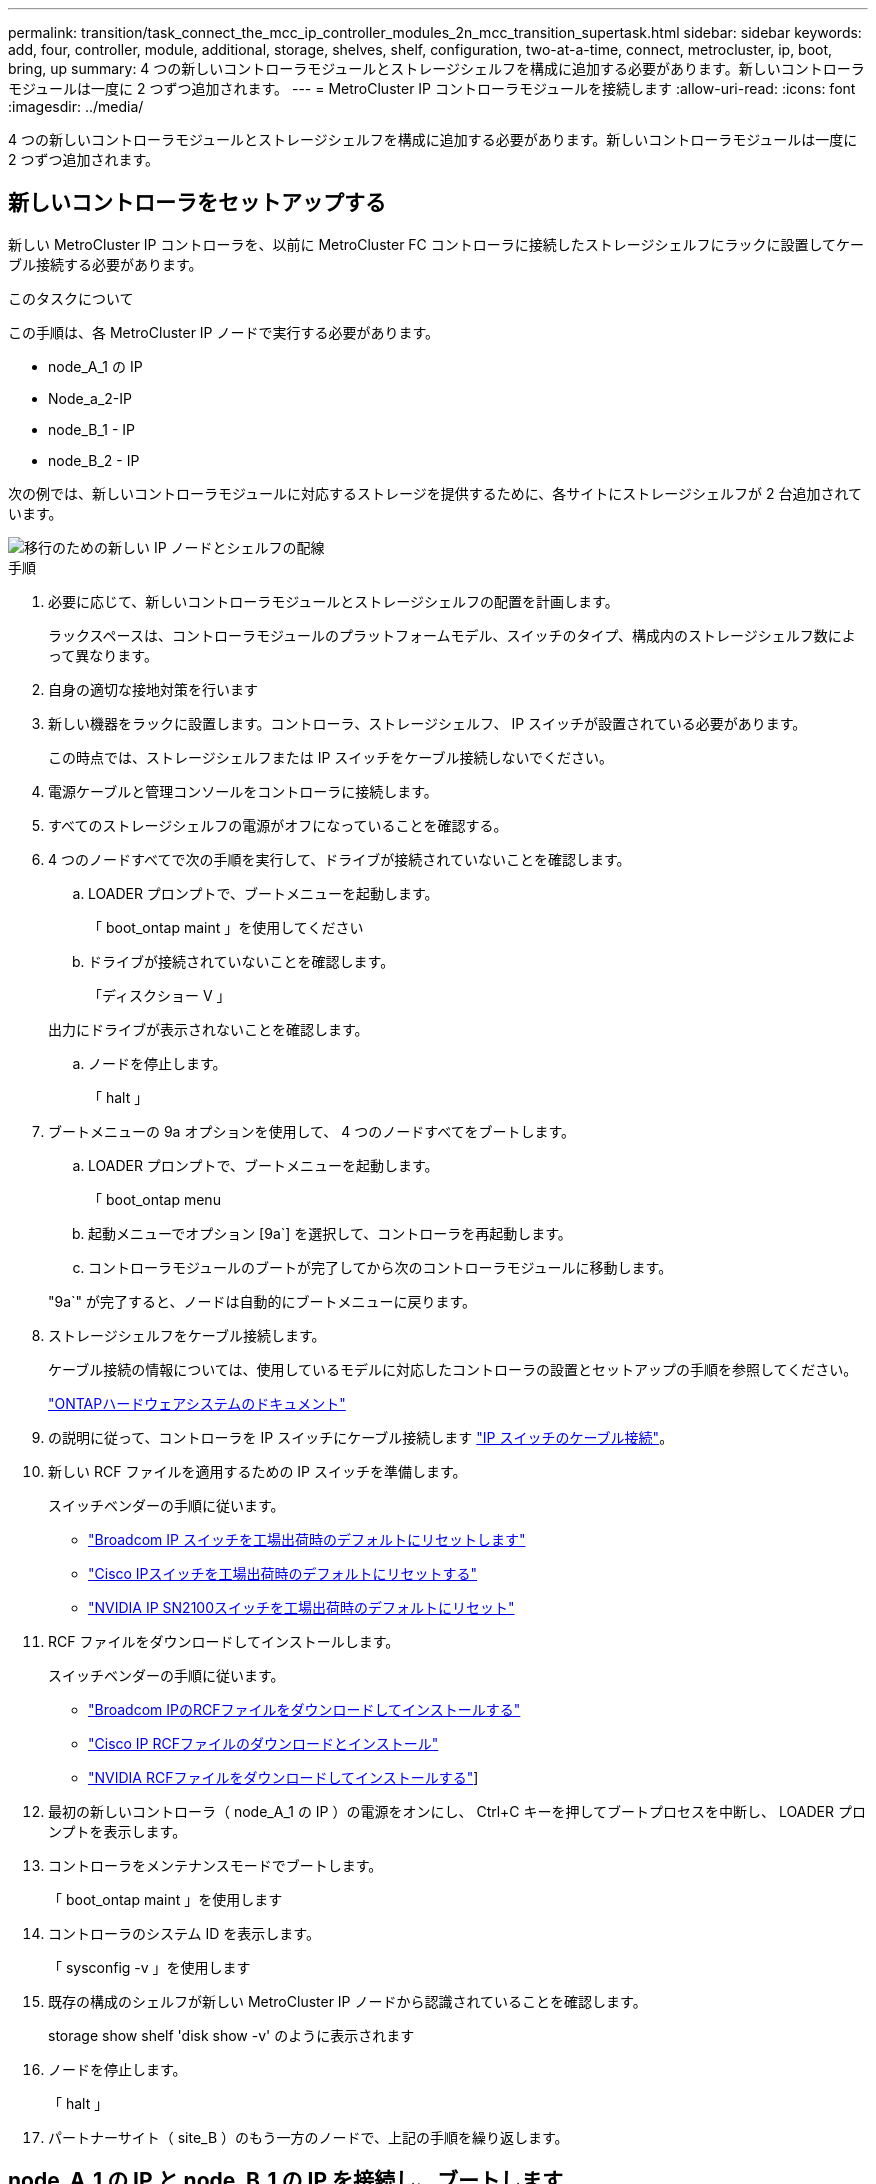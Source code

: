 ---
permalink: transition/task_connect_the_mcc_ip_controller_modules_2n_mcc_transition_supertask.html 
sidebar: sidebar 
keywords: add, four, controller, module, additional, storage, shelves, shelf, configuration, two-at-a-time, connect, metrocluster, ip, boot, bring, up 
summary: 4 つの新しいコントローラモジュールとストレージシェルフを構成に追加する必要があります。新しいコントローラモジュールは一度に 2 つずつ追加されます。 
---
= MetroCluster IP コントローラモジュールを接続します
:allow-uri-read: 
:icons: font
:imagesdir: ../media/


[role="lead"]
4 つの新しいコントローラモジュールとストレージシェルフを構成に追加する必要があります。新しいコントローラモジュールは一度に 2 つずつ追加されます。



== 新しいコントローラをセットアップする

新しい MetroCluster IP コントローラを、以前に MetroCluster FC コントローラに接続したストレージシェルフにラックに設置してケーブル接続する必要があります。

.このタスクについて
この手順は、各 MetroCluster IP ノードで実行する必要があります。

* node_A_1 の IP
* Node_a_2-IP
* node_B_1 - IP
* node_B_2 - IP


次の例では、新しいコントローラモジュールに対応するストレージを提供するために、各サイトにストレージシェルフが 2 台追加されています。

image::../media/transition_2n_4_new_ip_nodes_and_shelves.png[移行のための新しい IP ノードとシェルフの配線]

.手順
. 必要に応じて、新しいコントローラモジュールとストレージシェルフの配置を計画します。
+
ラックスペースは、コントローラモジュールのプラットフォームモデル、スイッチのタイプ、構成内のストレージシェルフ数によって異なります。

. 自身の適切な接地対策を行います
. 新しい機器をラックに設置します。コントローラ、ストレージシェルフ、 IP スイッチが設置されている必要があります。
+
この時点では、ストレージシェルフまたは IP スイッチをケーブル接続しないでください。

. 電源ケーブルと管理コンソールをコントローラに接続します。
. すべてのストレージシェルフの電源がオフになっていることを確認する。
. 4 つのノードすべてで次の手順を実行して、ドライブが接続されていないことを確認します。
+
.. LOADER プロンプトで、ブートメニューを起動します。
+
「 boot_ontap maint 」を使用してください

.. ドライブが接続されていないことを確認します。
+
「ディスクショー V 」

+
出力にドライブが表示されないことを確認します。

.. ノードを停止します。
+
「 halt 」



. ブートメニューの 9a オプションを使用して、 4 つのノードすべてをブートします。
+
.. LOADER プロンプトで、ブートメニューを起動します。
+
「 boot_ontap menu

.. 起動メニューでオプション [9a`] を選択して、コントローラを再起動します。
.. コントローラモジュールのブートが完了してから次のコントローラモジュールに移動します。


+
"9a`" が完了すると、ノードは自動的にブートメニューに戻ります。

. ストレージシェルフをケーブル接続します。
+
ケーブル接続の情報については、使用しているモデルに対応したコントローラの設置とセットアップの手順を参照してください。

+
https://docs.netapp.com/platstor/index.jsp["ONTAPハードウェアシステムのドキュメント"^]

. の説明に従って、コントローラを IP スイッチにケーブル接続します link:../install-ip/using_rcf_generator.html["IP スイッチのケーブル接続"]。
. 新しい RCF ファイルを適用するための IP スイッチを準備します。
+
スイッチベンダーの手順に従います。

+
** link:../install-ip/task_switch_config_broadcom.html#resetting-the-broadcom-ip-switch-to-factory-defaults["Broadcom IP スイッチを工場出荷時のデフォルトにリセットします"]
** link:../install-ip/task_switch_config_cisco.html#resetting-the-cisco-ip-switch-to-factory-defaults["Cisco IPスイッチを工場出荷時のデフォルトにリセットする"]
** link:../install-ip/task_switch_config_nvidia.html#reset-the-nvidia-ip-sn2100-switch-to-factory-defaults["NVIDIA IP SN2100スイッチを工場出荷時のデフォルトにリセット"]


. RCF ファイルをダウンロードしてインストールします。
+
スイッチベンダーの手順に従います。

+
** link:../install-ip/task_switch_config_broadcom.html["Broadcom IPのRCFファイルをダウンロードしてインストールする"]
** link:../install-ip/task_switch_config_cisco.html["Cisco IP RCFファイルのダウンロードとインストール"]
** link:../install-ip/task_switch_config_nvidia.html#download-and-install-the-nvidia-rcf-files["NVIDIA RCFファイルをダウンロードしてインストールする"]]


. 最初の新しいコントローラ（ node_A_1 の IP ）の電源をオンにし、 Ctrl+C キーを押してブートプロセスを中断し、 LOADER プロンプトを表示します。
. コントローラをメンテナンスモードでブートします。
+
「 boot_ontap maint 」を使用します

. コントローラのシステム ID を表示します。
+
「 sysconfig -v 」を使用します

. 既存の構成のシェルフが新しい MetroCluster IP ノードから認識されていることを確認します。
+
storage show shelf 'disk show -v' のように表示されます

. ノードを停止します。
+
「 halt 」

. パートナーサイト（ site_B ）のもう一方のノードで、上記の手順を繰り返します。




== node_A_1 の IP と node_B_1 の IP を接続し、ブートします

MetroCluster IP コントローラと IP スイッチを接続したら、 node_A_1 の IP と node_B_1 の IP を移行してブートします。



=== node_A_1 の IP を起動しています

正しい移行オプションを使用してノードをブートする必要があります。

.手順
. node_A_1 の IP をブートメニューでブートします。
+
「 boot_ontap menu

. 問題ブートメニュープロンプトで次のコマンドを実行して移行を開始します。
+
「 boot_after_MCC_transition 」を参照してください

+
** このコマンドは、 node_A_1 の FC が所有するすべてのディスクを node_A_1 の IP に再割り当てします。
+
*** node_A_1 - FC ディスクが node_A_1 の IP に割り当てられます
*** node_B_1 - FC ディスクが node_B_1 の IP に割り当てられます


** また、 MetroCluster IP ノードが ONTAP プロンプトからブートできるように、このコマンドを使用すると、必要な他のシステム ID の再割り当ても自動的に行われます。
** boot_after_MCC_transition コマンドが何らかの理由で失敗した場合は、ブートメニューから再実行する必要があります。
+
[NOTE]
====
*** 次のプロンプトが表示されたら、 Ctrl+C キーを押して続行します。MCC DR の状態を確認しています ... [Ctrl + C （履歴書）、 S （ステータス）、 L （リンク） ] _ を入力します
*** ルートボリュームが暗号化されている場合、ノードは次のメッセージで停止します。ルートボリュームが暗号化されており（ NetApp Volume Encryption ）、キーのインポートに失敗したため、システムを停止します。このクラスタに外部（ KMIP ）キー管理ツールが設定されている場合は、キーサーバの健常性を確認します。


====
+
[listing]
----

Please choose one of the following:
(1) Normal Boot.
(2) Boot without /etc/rc.
(3) Change password.
(4) Clean configuration and initialize all disks.
(5) Maintenance mode boot.
(6) Update flash from backup config.
(7) Install new software first.
(8) Reboot node.
(9) Configure Advanced Drive Partitioning. Selection (1-9)? `boot_after_mcc_transition`
This will replace all flash-based configuration with the last backup to disks. Are you sure you want to continue?: yes

MetroCluster Transition: Name of the MetroCluster FC node: `node_A_1-FC`
MetroCluster Transition: Please confirm if this is the correct value [yes|no]:? y
MetroCluster Transition: Disaster Recovery partner sysid of MetroCluster FC node node_A_1-FC: `systemID-of-node_B_1-FC`
MetroCluster Transition: Please confirm if this is the correct value [yes|no]:? y
MetroCluster Transition: Disaster Recovery partner sysid of local MetroCluster IP node: `systemID-of-node_B_1-IP`
MetroCluster Transition: Please confirm if this is the correct value [yes|no]:? y
----


. データボリュームが暗号化されている場合は、キー管理設定に対応したコマンドを使用してキーをリストアします。
+
[cols="1,2"]
|===


| 使用するポート | 使用するコマンド 


 a| 
* オンボードキー管理 *
 a| 
「セキュリティキーマネージャオンボード同期」

詳細については、を参照してください https://docs.netapp.com/ontap-9/topic/com.netapp.doc.pow-nve/GUID-E4AB2ED4-9227-4974-A311-13036EB43A3D.html["オンボードキー管理の暗号化キーのリストア"^]。



 a| 
* 外部キー管理 *
 a| 
'security key-manager key query -node node-name

詳細については、を参照してください https://docs.netapp.com/ontap-9/topic/com.netapp.doc.pow-nve/GUID-32DA96C3-9B04-4401-92B8-EAF323C3C863.html["外部キー管理の暗号化キーのリストア"^]。

|===
. ルートボリュームが暗号化されている場合は、の手順を使用します link:../transition/task_connect_the_mcc_ip_controller_modules_2n_mcc_transition_supertask.html#recovering-key-management-if-the-root-volume-is-encrypted["ルートボリュームが暗号化されている場合のキー管理のリカバリ"]。




=== ルートボリュームが暗号化されている場合のキー管理のリカバリ

ルートボリュームが暗号化されている場合は、特別なブートコマンドを使用してキー管理をリストアする必要があります。

.作業を開始する前に
パスフレーズを事前に収集しておく必要があります。

.手順
. オンボードキー管理を使用している場合は、次の手順を実行して構成をリストアします。
+
.. LOADER プロンプトで、ブートメニューを表示します。
+
「 boot_ontap menu

.. ブート・メニューからオプション（ 10 ） Set onboard key management recovery secrets （オンボード・キー管理リカバリシークレットの設定）を選択します
+
プロンプトに従って応答します。

+
[listing]
----
This option must be used only in disaster recovery procedures. Are you sure? (y or n): y
Enter the passphrase for onboard key management: passphrase
Enter the passphrase again to confirm: passphrase

Enter the backup data: backup-key
----
+
システムがブートしてブートメニューが表示されます。

.. ブート・メニューでオプション「 6` 」を入力します。
+
プロンプトに従って応答します。

+
[listing]
----
This will replace all flash-based configuration with the last backup to
disks. Are you sure you want to continue?: y

Following this, the system will reboot a few times and the following prompt will be available continue by saying y

WARNING: System ID mismatch. This usually occurs when replacing a boot device or NVRAM cards!
Override system ID? {y|n} y
----
+
リブートが完了すると、システムに LOADER プロンプトが表示されます。

.. LOADER プロンプトで、ブートメニューを表示します。
+
「 boot_ontap menu

.. もう一度 ' ブート・メニューからオプション（ 10 ） Set onboard key management recovery secrets （オンボード・キー管理リカバリシークレットの設定）を選択します
+
プロンプトに従って応答します。

+
[listing]
----
This option must be used only in disaster recovery procedures. Are you sure? (y or n): `y`
Enter the passphrase for onboard key management: `passphrase`
Enter the passphrase again to confirm:`passphrase`

Enter the backup data:`backup-key`
----
+
システムがブートしてブートメニューが表示されます。

.. ブート・メニューでオプション「 1 」を入力します。
+
次のプロンプトが表示された場合は、 Ctrl+C キーを押してプロセスを再開できます。

+
....
 Checking MCC DR state... [enter Ctrl-C(resume), S(status), L(link)]
....
+
システムが ONTAP プロンプトでブートします。

.. オンボードキー管理をリストアします。
+
「セキュリティキーマネージャオンボード同期」

+
前の手順で収集したパスフレーズを使用して、必要に応じてプロンプトに応答します。

+
[listing]
----
cluster_A::> security key-manager onboard sync
Enter the cluster-wide passphrase for onboard key management in Vserver "cluster_A":: passphrase
----


. 外部キー管理を使用している場合は、次の手順を実行して設定をリストアします。
+
.. 必要な bootargs を設定します。
+
setsetenv bootarg.kmip.init.ipaddr ip-address

+
setsetenv bootarg.kmip.init.netmask netmask

+
setsetenv bootarg.kmip.init.gateway gateway-address

+
setsetenv bootarg.kmip.init.interface interface-id`

.. LOADER プロンプトで、ブートメニューを表示します。
+
「 boot_ontap menu

.. ブート・メニューからオプション（ 11 ） Configure node for external key management （外部キー管理用のノードの設定）を選択します
+
システムがブートしてブートメニューが表示されます。

.. ブート・メニューでオプション「 6` 」を入力します。
+
システムが何度もブートします。起動プロセスを続行するかどうかを確認するメッセージが表示されたら、肯定応答を返すことができます。

+
リブートが完了すると、システムに LOADER プロンプトが表示されます。

.. 必要な bootargs を設定します。
+
setsetenv bootarg.kmip.init.ipaddr ip-address

+
setsetenv bootarg.kmip.init.netmask netmask

+
setsetenv bootarg.kmip.init.gateway gateway-address

+
setsetenv bootarg.kmip.init.interface interface-id`

.. LOADER プロンプトで、ブートメニューを表示します。
+
「 boot_ontap menu

.. ブート・メニューからオプション（ 11 ） Configure node for external key management を再度選択し ' 必要に応じてプロンプトに応答します
+
システムがブートしてブートメニューが表示されます。

.. 外部キー管理をリストアします。
+
「セキュリティキーマネージャの外部リストア」







=== ネットワーク設定を作成しています

FC ノードの設定に一致するネットワーク設定を作成する必要があります。これは、 MetroCluster の IP ノードがブート時に同じ設定を再生するためです。つまり、 node_A_1 の IP ブートと node_B_1 の IP ブート時に、 ONTAP は node_A_1 の FC と node_B_1 の FC で使用されていたポートで LIF をホストしようとします。

.このタスクについて
ネットワーク設定を作成するときは、で作成したプランを使用してください link:concept_requirements_for_fc_to_ip_transition_2n_mcc_transition.html["MetroCluster FC ノードから MetroCluster IP ノードへのポートのマッピング"] を参照してください。


NOTE: MetroCluster IP ノードの設定が完了したら、データ LIF を稼働するために追加の設定が必要になる場合があります。

.手順
. すべてのクラスタポートが適切なブロードキャストドメインに属していることを確認します。
+
クラスタ LIF を作成するには、クラスタ IPspace とクラスタブロードキャストドメインが必要です

+
.. IP スペースを表示します。
+
network ipspace show

.. IP スペースを作成し、必要に応じてクラスタポートを割り当てます。
+
http://docs.netapp.com/ontap-9/topic/com.netapp.doc.dot-cm-nmg/GUID-69120CF0-F188-434F-913E-33ACB8751A5D.html["IPspace の設定（クラスタ管理者のみ）"^]

.. ブロードキャストドメインを表示します。
+
「 network port broadcast-domain show 」

.. 必要に応じて、ブロードキャストドメインにクラスタポートを追加します。
+
https://docs.netapp.com/ontap-9/topic/com.netapp.doc.dot-cm-nmg/GUID-003BDFCD-58A3-46C9-BF0C-BA1D1D1475F9.html["ブロードキャストドメインのポートの追加と削除"^]

.. 必要に応じて、 VLAN とインターフェイスグループを再作成します。
+
VLAN およびインターフェイスグループのメンバーシップは、古いノードと異なる場合があります。

+
https://docs.netapp.com/ontap-9/topic/com.netapp.doc.dot-cm-nmg/GUID-8929FCE2-5888-4051-B8C0-E27CAF3F2A63.html["VLAN を作成する"^]

+
https://docs.netapp.com/ontap-9/topic/com.netapp.doc.dot-cm-nmg/GUID-DBC9DEE2-EAB7-430A-A773-4E3420EE2AA1.html["物理ポートを組み合わせたインターフェイスグループの作成"^]



. ポートおよびブロードキャストドメインに対して MTU 設定が正しく設定されていることを確認し、次のコマンドを使用して変更を加えます。
+
「 network port broadcast-domain show 」

+
「 network port broadcast-domain modify -broadcast-domain _bcastdomainname _ -mtu_mtu_value_`





=== クラスタポートとクラスタ LIF をセットアップする

クラスタポートと LIF をセットアップする必要があります。ルートアグリゲートでブートされたサイト A のノードで、次の手順を実行する必要があります。

.手順
. 目的のクラスタポートを使用して LIF のリストを特定します。
+
network interface show -curr-node portname

+
network interface show -home-node portname

. 各クラスタポートについて、そのポートのいずれかの LIF のホームポートを別のポートに変更します。
+
.. advanced 権限モードに切り替え、続行するかどうかを尋ねられたら「 y 」と入力します。
+
'set priv advanced'

.. 変更する LIF がデータ LIF である場合は、次の手順を実行します。
+
「 vserver config override command 」 network interface modify -lif lif_name _ -vserver _vservername_-home-node _new-datahomeport_ 」という形式で指定します

.. LIF がデータ LIF でない場合は、次の手順を実行します。
+
'network interface modify -lif lif_lifname_-vservername_-home-node home_port_datahome_port_`

.. 変更した LIF をホームポートにリバートします。
+
「 network interface revert * -vserver_vserver_name _ 」のように指定します

.. クラスタポートに LIF がないことを確認します。
+
network interface show -curr-node Curr -port_portname _

+
'network interface show -home-node port_portname _`

.. 現在のブロードキャストドメインからポートを削除します。
+
「 network port broadcast-domain remove-ports 」 -ipspacename --broadcast-domain_bcastdomainname -- ports_node_name : port_name_`

.. クラスタの IPspace とブロードキャストドメインにポートを追加します。
+
「 network port broadcast-domain add-ports -ipspace Cluster -broadcast-domain Cluster -ports_node_name ： port_name_`

.. ポートのロールが変更されたことを確認します。「 network port show 」
.. クラスタポートごとに上記の手順を繰り返します。
.. admin モードに戻ります。
+
'set priv admin' のように設定します



. 新しいクラスタポートにクラスタ LIF を作成します。
+
.. クラスタ LIF のリンクローカルアドレスを使用して自動設定を行うには、次のコマンドを使用します。
+
「 network interface create -vserver Cluster -lif cluster_lifname 」 -service-policy_default_cluster_-home-node _a1name __ -home-port cluster port -auto true 」のように指定します

.. クラスタ LIF に静的 IP アドレスを割り当てるには、次のコマンドを使用します。
+
「 network interface create -vserver Cluster -lif cluster_lifname __ service-policy default -cluster-home-node-a1name_-home-node _clusterport_-address _ip-address_netmask_-status-admin up







=== LIF の構成を確認しています

古いコントローラからのストレージの移動後も、ノード管理 LIF 、クラスタ管理 LIF 、およびクラスタ間 LIF が残ったままです。必要に応じて、 LIF を適切なポートに移動する必要があります。

.手順
. 管理 LIF とクラスタ管理 LIF がすでに目的のポートにあるかどうかを確認します。
+
「 network interface show -service -policy default -management 」を参照してください

+
「 network interface show -service -policy default -intercluster 」のように表示されます

+
LIF が目的のポートに接続されている場合は、このタスクの残りの手順を省略して次の手順に進むことができます。

. 目的のポートにないノード、クラスタ管理、またはクラスタ間 LIF のそれぞれについて、そのポートのいずれかの LIF のホームポートを別のポートに変更します。
+
.. 目的のポートでホストされている LIF を別のポートに移動することにより、目的のポートを転用します。
+
「 vserver config override command 」 network interface modify -lif lif_name _ -vserver _vservername_-home-node _new-datahomeport_ 」という形式で指定します

.. 変更した LIF を新しいホームポートにリバートします。
+
vserver config override -command 「 network interface revert -lif lifname _ -vservername 」のように入力します

.. 適切な IPspace とブロードキャストドメインにないポートがある場合は、現在の IPspace とブロードキャストドメインからそのポートを削除します。
+
「 network port broadcast-domain remove-ports - ipspace_current - broadcast-domain_current - broadcast-domain_Ports_controller-name ： current-port_`

.. 目的のポートを適切な IPspace とブロードキャストドメインに移動します。
+
「 network port broadcast-domain add -ports -ipspace_new-ipspace 」 -broadcast-domain _new-broadcast-domain _ports_port_name ： new-port _`

.. ポートのロールが変更されたことを確認します。
+
「 network port show 」のように表示されます

.. ポートごとに上記の手順を繰り返します。


. ノード、クラスタ管理 LIF 、およびクラスタ間 LIF を目的のポートに移動します。
+
.. LIF のホームポートを変更します。
+
「 network interface modify -vserver _ -lif _node-mgmt_-home-node _homenode _ 」を入力します

.. LIF を新しいホームポートにリバートします。
+
'network interface revert -lif LIF_name -vserver_mgmt_' ： vserver_vservername_`

.. クラスタ管理 LIF のホームポートを変更します。
+
「 network interface modify -vserver _ -lif クラスター -mgmt -lif-lif-name _ -home-port_port_-home-node _homenode _ 」と入力します

.. クラスタ管理 LIF を新しいホームポートにリバートします。
+
「 network interface revert -lif cluster_mgmt -lif-name _ -vservername_` 」のようになります

.. クラスタ間 LIF のホームポートを変更します。
+
「 network interface modify -vserver _ -lif _ intercluster -lif-name _ -home-nodename_home-port_nodename __ home_port_port_`

.. クラスタ間 LIF を新しいホームポートにリバートします。
+
「 network interface revert -lif lif_intercluster-lif-name _ -vservername_` 」のように入力します







== node_B_2 と node_B_2 の IP を起動しています

各サイトで新しい MetroCluster IP ノードを起動して設定し、各サイトに HA ペアを作成する必要があります。



=== node_B_2 と node_B_2 の IP を起動しています

新しいコントローラモジュールは、ブートメニューの適切なオプションを使用して、一度に 1 つずつブートする必要があります。

.このタスクについて
この手順では、 2 つの新しいノードをブートして、 2 ノード構成を 4 ノード構成に拡張します。

これらの手順は、次のノードで実行します。

* Node_a_2-IP
* node_B_2 - IP


image::../media/transition_2n_booting_a_2_and_b_2.png[移行中に新しい IP ノードを起動する]

.手順
. ブート・オプション「 9C 」を使用して、新しいノードをブートします。
+
[listing]
----
Please choose one of the following:
(1) Normal Boot.
(2) Boot without /etc/rc.
(3) Change password.
(4) Clean configuration and initialize all disks.
(5) Maintenance mode boot.
(6) Update flash from backup config.
(7) Install new software first.
(8) Reboot node.
(9) Configure Advanced Drive Partitioning. Selection (1-9)? 9c
----
+
ノードの初期化とブートは、次のようなノードセットアップウィザードで実行されます。

+
[listing]
----
Welcome to node setup
You can enter the following commands at any time:
"help" or "?" - if you want to have a question clarified,
"back" - if you want to change previously answered questions, and
"exit" or "quit" - if you want to quit the setup wizard.
Any changes you made before quitting will be saved.
To accept a default or omit a question, do not enter a value. .
.
.
----
+
オプション "9C`" が正常に実行されない場合は ' データ損失の可能性を避けるため ' 次の手順に従います

+
** オプション 9a は実行しないでください。
** 元の MetroCluster FC 構成（ shelf_A_1 、 shelf_A_2 、 shelf_B_1 、 shelf_B_2 ）のデータが格納されている既存のシェルフを物理的に取り外します。
** 技術情報アーティクルを参照して、テクニカルサポートに連絡してください https://kb.netapp.com/Advice_and_Troubleshooting/Data_Protection_and_Security/MetroCluster/MetroCluster_FC_to_IP_transition_-_Option_9c_Failing["MetroCluster FC から IP への移行 - オプション 9C が失敗しました"^]。
+
https://mysupport.netapp.com/site/global/dashboard["ネットアップサポート"^]



. ウィザードの指示に従って、 AutoSupport ツールを有効にします。
. プロンプトに従ってノード管理インターフェイスを設定します。
+
[listing]
----
Enter the node management interface port: [e0M]:
Enter the node management interface IP address: 10.228.160.229
Enter the node management interface netmask: 225.225.252.0
Enter the node management interface default gateway: 10.228.160.1
----
. ストレージフェイルオーバーモードが HA に設定されていることを確認します。
+
「 storage failover show -fields mode 」を選択します

+
モードが HA でない場合は、設定します。

+
「 storage failover modify -mode ha -node _localhost_` 」です

+
変更を有効にするには、ノードをリブートする必要があります。

. クラスタ内のポートの一覧を表示します。
+
「 network port show 」のように表示されます

+
コマンド構文全体については、マニュアルページを参照してください。

+
次の例は、 cluster01 内のネットワークポートを示しています。

+
[listing]
----

cluster01::> network port show
                                                             Speed (Mbps)
Node   Port      IPspace      Broadcast Domain Link   MTU    Admin/Oper
------ --------- ------------ ---------------- ----- ------- ------------
cluster01-01
       e0a       Cluster      Cluster          up     1500   auto/1000
       e0b       Cluster      Cluster          up     1500   auto/1000
       e0c       Default      Default          up     1500   auto/1000
       e0d       Default      Default          up     1500   auto/1000
       e0e       Default      Default          up     1500   auto/1000
       e0f       Default      Default          up     1500   auto/1000
cluster01-02
       e0a       Cluster      Cluster          up     1500   auto/1000
       e0b       Cluster      Cluster          up     1500   auto/1000
       e0c       Default      Default          up     1500   auto/1000
       e0d       Default      Default          up     1500   auto/1000
       e0e       Default      Default          up     1500   auto/1000
       e0f       Default      Default          up     1500   auto/1000
----
. ノードのセットアップウィザードを終了します。
+
「 exit

. admin ユーザ名を使用して admin アカウントにログインします。
. クラスタセットアップウィザードを使用して既存のクラスタに参加する。
+
[listing]
----
:> cluster setup
Welcome to the cluster setup wizard.
You can enter the following commands at any time:
"help" or "?" - if you want to have a question clarified,
"back" - if you want to change previously answered questions, and "exit" or "quit" - if you want to quit the cluster setup wizard.
Any changes you made before quitting will be saved.
You can return to cluster setup at any time by typing "cluster setup". To accept a default or omit a question, do not enter a value.
Do you want to create a new cluster or join an existing cluster?
{create, join}:
join
----
. クラスタセットアップウィザードが完了したら、次のコマンドを入力して、クラスタがアクティブで、ノードが正常であることを確認します。
+
「 cluster show 」を参照してください

. ディスクの自動割り当てを無効にする：
+
storage disk option modify -autoassign off -node node_name IP

. 暗号化を使用する場合は、キー管理設定に対応したコマンドを使用してキーをリストアします。
+
[cols="1,2"]
|===


| 使用するポート | 使用するコマンド 


 a| 
* オンボードキー管理 *
 a| 
「セキュリティキーマネージャオンボード同期」

詳細については、を参照してください https://docs.netapp.com/ontap-9/topic/com.netapp.doc.pow-nve/GUID-E4AB2ED4-9227-4974-A311-13036EB43A3D.html["オンボードキー管理の暗号化キーのリストア"]。



 a| 
* 外部キー管理 *
 a| 
'security key-manager key query -node-node-name-'

詳細については、を参照してください https://docs.netapp.com/ontap-9/topic/com.netapp.doc.pow-nve/GUID-32DA96C3-9B04-4401-92B8-EAF323C3C863.html["外部キー管理の暗号化キーのリストア"^]。

|===
. 2 つ目の新しいコントローラモジュール（ node_B_2 - IP ）について、上記の手順を繰り返します。




=== MTU 設定を確認しています

ポートとブロードキャストドメインに対して MTU 設定が正しく設定されていることを確認し、変更を加えます。

.手順
. クラスタブロードキャストドメインで使用されている MTU サイズを確認します。
+
「 network port broadcast-domain show 」

. 必要に応じて MTU サイズを更新します。
+
「 network port broadcast-domain modify -broadcast-domain _bcast-domain-name-name_-mtu_mtu-size_` 」





=== クラスタ間 LIF を設定しています

クラスタピアリングに必要なクラスタ間 LIF を設定

このタスクは、新しい両方のノード、 node_B_2 - IP と node_B_2 - IP の両方で実行する必要があります。

.ステップ
. クラスタ間 LIF を設定を参照してください link:../install-ip/task_sw_config_configure_clusters.html#configuring-intercluster-lifs-for-cluster-peering["クラスタ間 LIF を設定しています"]




=== クラスタピアリングを検証しています

cluster_A と cluster_B にピア関係が確立されており、各クラスタのノードが相互に通信できることを確認します。

.手順
. クラスタピア関係を確認します。
+
cluster peer health show

+
[listing]
----
cluster01::> cluster peer health show
Node       cluster-Name                Node-Name
             Ping-Status               RDB-Health Cluster-Health  Avail…
---------- --------------------------- ---------  --------------- --------
node_A_1-IP
           cluster_B                   node_B_1-IP
             Data: interface_reachable
             ICMP: interface_reachable true       true            true
                                       node_B_2-IP
             Data: interface_reachable
             ICMP: interface_reachable true       true            true
node_A_2-IP

image::../media/transition_2n_booting_a_2_and_b_2.png["Booting new IP nodes during transition"]
             Data: interface_reachable
             ICMP: interface_reachable true       true            true
                                       node_B_2-IP
             Data: interface_reachable
             ICMP: interface_reachable true       true            true
----
. ping を実行して、ピアアドレスに到達できることを確認します。
+
cluster peer ping -originating -node _local-node-destination-cluster_remote-cluster-name_`


